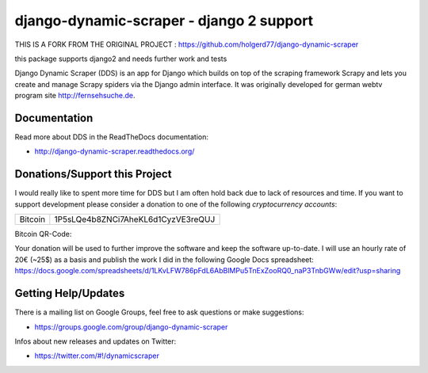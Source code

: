 ======================
django-dynamic-scraper - django 2 support
======================
THIS IS A FORK FROM THE ORIGINAL PROJECT : https://github.com/holgerd77/django-dynamic-scraper

this package supports django2 and needs further work and tests

Django Dynamic Scraper (DDS) is an app for Django which builds on top of the scraping framework Scrapy and lets
you create and manage Scrapy spiders via the Django admin interface. It was originally developed for german
webtv program site http://fernsehsuche.de.


Documentation
=============
Read more about DDS in the ReadTheDocs documentation:

* http://django-dynamic-scraper.readthedocs.org/

Donations/Support this Project
==============================
I would really like to spent more time for DDS but I am often hold back due to lack of resources
and time. If you want to support development please consider a donation to one of the following
*cryptocurrency accounts*:

======= ==================================
Bitcoin 1P5sLQe4b8ZNCi7AheKL6d1CyzVE3reQUJ        
======= ==================================

Bitcoin QR-Code:

.. image:: btc_donations.png

Your donation will be used to further improve the software and keep the software up-to-date. 
I will use an hourly rate of 20€ (~25$) as a basis and publish the work I did in the following Google Docs spreadsheet:
https://docs.google.com/spreadsheets/d/1LKvLFW786pFdL6AbBlMPu5TnExZooRQ0_naP3TnbGWw/edit?usp=sharing


Getting Help/Updates
====================
There is a mailing list on Google Groups, feel free to ask questions or make suggestions:

* https://groups.google.com/group/django-dynamic-scraper

Infos about new releases and updates on Twitter:

* https://twitter.com/#!/dynamicscraper 
